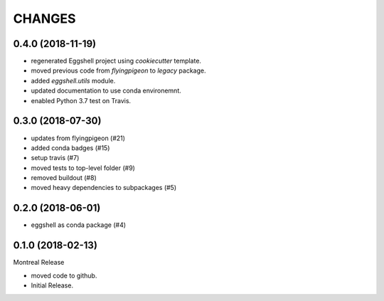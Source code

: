 =======
CHANGES
=======

0.4.0 (2018-11-19)
==================

* regenerated Eggshell project using `cookiecutter` template.
* moved previous code from `flyingpigeon` to `legacy` package.
* added `eggshell.utils` module.
* updated documentation to use conda environemnt.
* enabled Python 3.7 test on Travis.

0.3.0 (2018-07-30)
==================

* updates from flyingpigeon (#21)
* added conda badges (#15)
* setup travis (#7)
* moved tests to top-level folder (#9)
* removed buildout (#8)
* moved heavy dependencies to subpackages (#5)

0.2.0 (2018-06-01)
==================

* eggshell as conda package (#4)

0.1.0 (2018-02-13)
==================

Montreal Release

* moved code to github.
* Initial Release.
